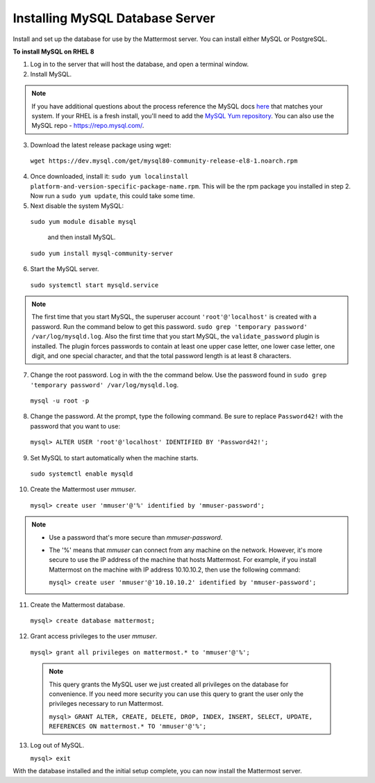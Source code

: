 ..  _install-rhel-8-mysql:

Installing MySQL Database Server
--------------------------------

Install and set up the database for use by the Mattermost server. You can install either MySQL or PostgreSQL.

**To install MySQL on RHEL 8**

1. Log in to the server that will host the database, and open a terminal window.

2. Install MySQL.

.. note::
 
  If you have additional questions about the process reference the MySQL docs `here <https://dev.mysql.com/doc/mysql-repo-excerpt/5.6/en/linux-installation-yum-repo.html>`_ that matches your system. If your RHEL is a fresh install, you'll need to add the `MySQL Yum repository <https://dev.mysql.com/doc/mysql-repo-excerpt/5.6/en/linux-installation-yum-repo.html>`_. You can also use the MySQL repo - https://repo.mysql.com/.

3. Download the latest release package using wget:

  ``wget https://dev.mysql.com/get/mysql80-community-release-el8-1.noarch.rpm``
        
4. Once downloaded, install it: ``sudo yum localinstall platform-and-version-specific-package-name.rpm``. This will be the rpm package you installed in step 2. Now run a ``sudo yum update``, this could take some time.

5. Next disable the system MySQL: 

  ``sudo yum module disable mysql`` 
  
    and then install MySQL.

  ``sudo yum install mysql-community-server``

6. Start the MySQL server.

  ``sudo systemctl start mysqld.service``
  
.. note::
   
   The first time that you start MySQL, the superuser account ``'root'@'localhost'`` is created with a password. Run the command below to get this password.
   ``sudo grep 'temporary password' /var/log/mysqld.log``. Also the first time that you start MySQL, the ``validate_password`` plugin is installed. The plugin forces passwords to contain at least one upper case letter, one lower case letter, one digit, and one special character, and that the total password length is at least 8 characters.

7. Change the root password. Log in with the the command below. Use the password found in ``sudo grep 'temporary password' /var/log/mysqld.log``.

  ``mysql -u root -p``

8. Change the password. At the prompt, type the following command. Be sure to replace ``Password42!`` with the password that you want to use:

  ``mysql> ALTER USER 'root'@'localhost' IDENTIFIED BY 'Password42!';``

9. Set MySQL to start automatically when the machine starts.

  ``sudo systemctl enable mysqld``

10. Create the Mattermost user *mmuser*.

  ``mysql> create user 'mmuser'@'%' identified by 'mmuser-password';``

.. note::
    - Use a password that's more secure than *mmuser-password*.
    - The '%' means that *mmuser* can connect from any machine on the network. However, it's more secure to use the IP address of the machine that hosts Mattermost. For example, if you install Mattermost on the machine with IP address 10.10.10.2, then use the following command:

      ``mysql> create user 'mmuser'@'10.10.10.2' identified by 'mmuser-password';``

11. Create the Mattermost database.

  ``mysql> create database mattermost;``

12. Grant access privileges to the user *mmuser*.

  ``mysql> grant all privileges on mattermost.* to 'mmuser'@'%';``
  
  .. note::
    This query grants the MySQL user we just created all privileges on the database for convenience. If you need more security you can use this query to grant the user only the privileges necessary to run Mattermost.
    
    ``mysql> GRANT ALTER, CREATE, DELETE, DROP, INDEX, INSERT, SELECT, UPDATE, REFERENCES ON mattermost.* TO 'mmuser'@'%';``
    
13. Log out of MySQL.

    ``mysql> exit``

With the database installed and the initial setup complete, you can now install the Mattermost server.

